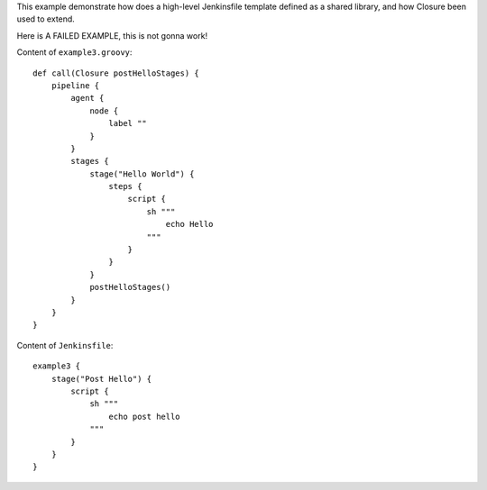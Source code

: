 
This example demonstrate how does a high-level Jenkinsfile template defined as a shared library, and how Closure been used to extend.

Here is A FAILED EXAMPLE, this is not gonna work!

Content of ``example3.groovy``::

    def call(Closure postHelloStages) {
        pipeline {
            agent {
                node {
                    label ""
                }
            }
            stages {
                stage("Hello World") {
                    steps {
                        script {
                            sh """
                                echo Hello
                            """
                        }
                    }
                }
                postHelloStages()
            }
        }
    }

Content of ``Jenkinsfile``::

    example3 {
        stage("Post Hello") {
            script {
                sh """
                    echo post hello
                """
            }
        }
    }

